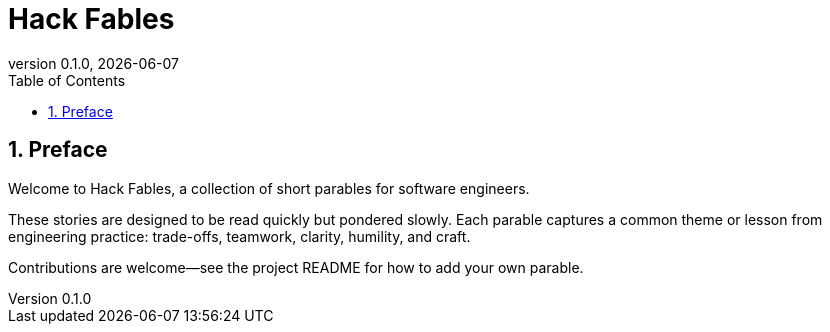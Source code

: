 = Hack Fables
:doctype: book
:revnumber: 0.1.0
:revdate: {docdate}
:sectnums:
:toc: left

== Preface

Welcome to Hack Fables, a collection of short parables for software engineers.

These stories are designed to be read quickly but pondered slowly. Each parable captures a common theme or lesson from engineering practice: trade-offs, teamwork, clarity, humility, and craft.

Contributions are welcome—see the project README for how to add your own parable.
